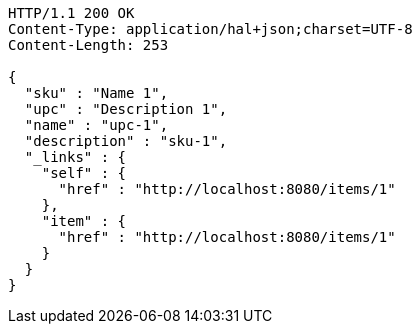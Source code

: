[source,http,options="nowrap"]
----
HTTP/1.1 200 OK
Content-Type: application/hal+json;charset=UTF-8
Content-Length: 253

{
  "sku" : "Name 1",
  "upc" : "Description 1",
  "name" : "upc-1",
  "description" : "sku-1",
  "_links" : {
    "self" : {
      "href" : "http://localhost:8080/items/1"
    },
    "item" : {
      "href" : "http://localhost:8080/items/1"
    }
  }
}
----